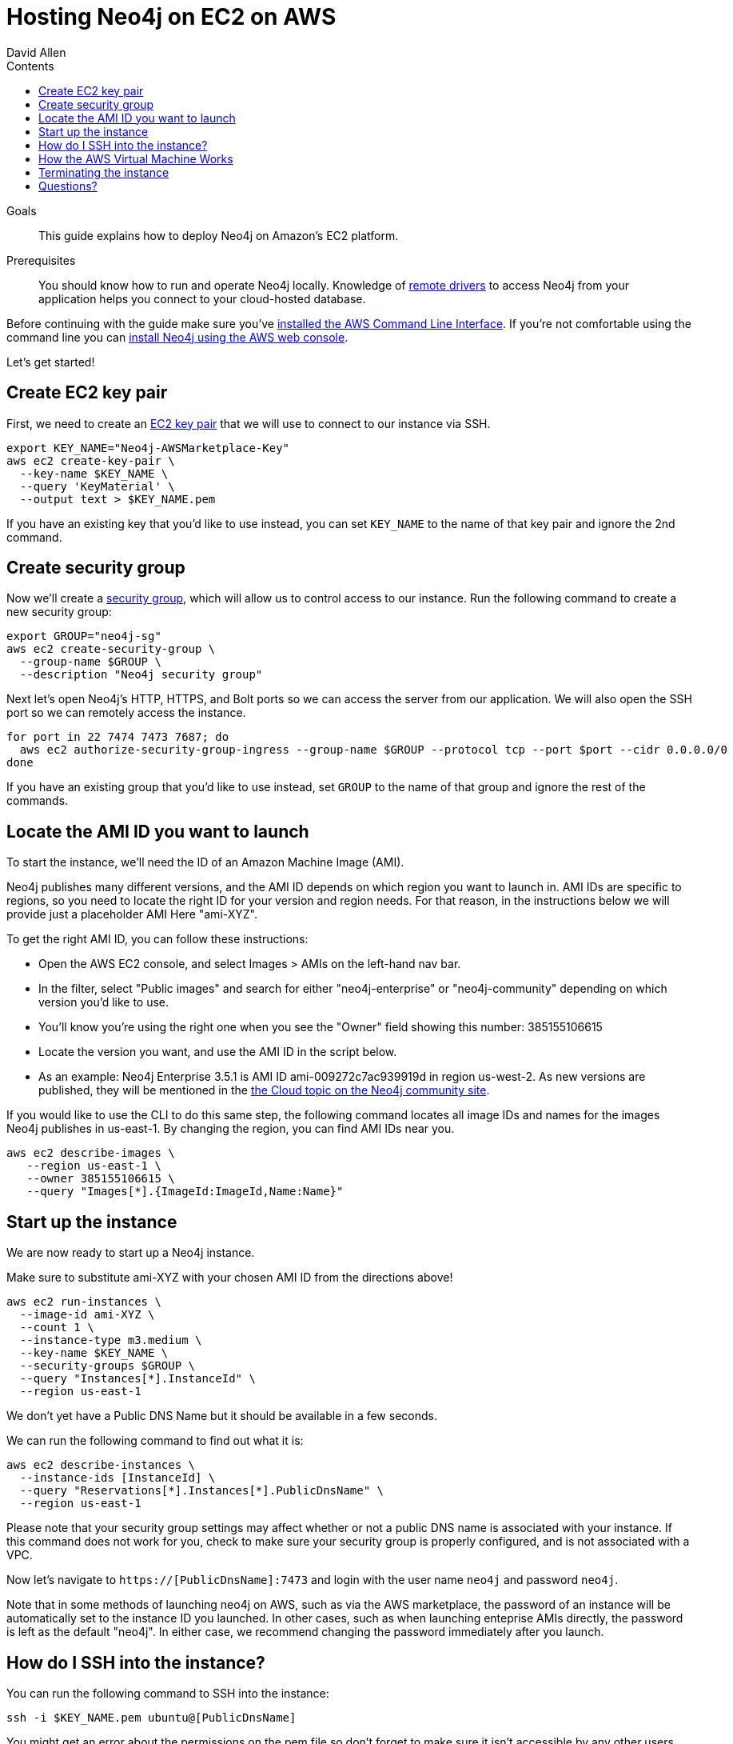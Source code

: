 = Hosting Neo4j on EC2 on AWS
:slug: neo4j-cloud-aws-ec2-ami
:level: Intermediate
:section: Neo4j in the Cloud
:section-link: guide-cloud-deployment
:sectanchors:
:toc:
:toc-title: Contents
:toclevels: 1
:author: David Allen
:category: cloud-neo4j
:tags: cloud-neo4j, neo4j-aws, aws-setup, neo4j-cloud-vm

.Goals
[abstract]
This guide explains how to deploy Neo4j on Amazon's EC2 platform.

.Prerequisites
[abstract]
You should know how to run and operate Neo4j locally.
Knowledge of link:/developer/language-guides[remote drivers] to access Neo4j from your application helps you connect to your cloud-hosted database.

[#neo4j-aws]
Before continuing with the guide make sure you've http://docs.aws.amazon.com/cli/latest/userguide/installing.html[installed the AWS Command Line Interface^].
If you're not comfortable using the command line you can https://aws.amazon.com/marketplace/pp/B071P26C9D[install Neo4j using the AWS web console^].

Let's get started!

[#ec2-key]
== Create EC2 key pair

First, we need to create an http://docs.aws.amazon.com/AWSEC2/latest/UserGuide/ec2-key-pairs.html[EC2 key pair^] that we will use to connect to our instance via SSH.

[source,shell]
----
export KEY_NAME="Neo4j-AWSMarketplace-Key"
aws ec2 create-key-pair \
  --key-name $KEY_NAME \
  --query 'KeyMaterial' \
  --output text > $KEY_NAME.pem
----

If you have an existing key that you'd like to use instead, you can set `KEY_NAME` to the name of that key pair and ignore the 2nd command.

[#security-group]
== Create security group

Now we'll create a http://docs.aws.amazon.com/AWSEC2/latest/UserGuide/using-network-security.html[security group^], which will allow us to control access to our instance.
Run the following command to create a new security group:

[source,shell]
----
export GROUP="neo4j-sg"
aws ec2 create-security-group \
  --group-name $GROUP \
  --description "Neo4j security group"
----

Next let's open Neo4j's HTTP, HTTPS, and Bolt ports so we can access the server from our application.
We will also open the SSH port so we can remotely access the instance.

[source,shell]
----
for port in 22 7474 7473 7687; do
  aws ec2 authorize-security-group-ingress --group-name $GROUP --protocol tcp --port $port --cidr 0.0.0.0/0
done
----

If you have an existing group that you'd like to use instead, set `GROUP` to the name of that group and ignore the rest of the commands.


[#ami-launch]
== Locate the AMI ID you want to launch

To start the instance, we'll need the ID of an Amazon Machine Image (AMI).

Neo4j publishes many different versions, and the AMI ID depends on which region you want to launch in.  AMI IDs are specific
to regions, so you need to locate the right ID for your version and region needs.  For that reason, in the instructions below
we will provide just a placeholder AMI Here "ami-XYZ".  

To get the right AMI ID, you can follow these instructions:

* Open the AWS EC2 console, and select Images &gt; AMIs on the left-hand nav bar.
* In the filter, select "Public images" and search for either "neo4j-enterprise" or "neo4j-community" depending on which
version you'd like to use.
* You'll know you're using the right one when you see the "Owner" field showing this number: 385155106615
* Locate the version you want, and use the AMI ID in the script below.
* As an example: Neo4j Enterprise 3.5.1 is AMI ID ami-009272c7ac939919d in region us-west-2.  As new versions are published,
they will be mentioned in the https://community.neo4j.com/c/neo4j-graph-platform/cloud[the Cloud topic on the Neo4j community site^].

If you would like to use the CLI to do this same step, the following command locates all image 
IDs and names for the images Neo4j publishes in us-east-1.  By changing the region, you can find 
AMI IDs near you.

[source,shell]
----
aws ec2 describe-images \
   --region us-east-1 \
   --owner 385155106615 \
   --query "Images[*].{ImageId:ImageId,Name:Name}"
----

[#instance-start]
== Start up the instance

We are now ready to start up a Neo4j instance.

Make sure to substitute ami-XYZ with your chosen AMI ID from the directions above!

[source,shell]
----
aws ec2 run-instances \
  --image-id ami-XYZ \
  --count 1 \
  --instance-type m3.medium \
  --key-name $KEY_NAME \
  --security-groups $GROUP \
  --query "Instances[*].InstanceId" \
  --region us-east-1
----

We don't yet have a Public DNS Name but it should be available in a few seconds.

We can run the following command to find out what it is:

[source,shell]
----
aws ec2 describe-instances \
  --instance-ids [InstanceId] \
  --query "Reservations[*].Instances[*].PublicDnsName" \
  --region us-east-1
----

Please note that your security group settings may affect whether or not a public DNS name is
associated with your instance.  If this command does not work for you, check to make sure your
security group is properly configured, and is not associated with a VPC.

Now let's navigate to `https://[PublicDnsName]:7473` and login with the user name `neo4j` and password `neo4j`.

Note that in some methods of launching neo4j on AWS, such as via the AWS marketplace, the password of
an instance will be automatically set to the instance ID you launched.  In other cases, such as when
launching enteprise AMIs directly, the password is left as the default "neo4j".  In either case, we
recommend changing the password immediately after you launch.

[#ssh-instance]
== How do I SSH into the instance?

You can run the following command to SSH into the instance:

[source,shell]
----
ssh -i $KEY_NAME.pem ubuntu@[PublicDnsName]
----

You might get an error about the permissions on the pem file so don't forget to make sure it isn't accessible by any other users.

[source,shell]
----
chmod 600 $KEY_NAME.pem
----

[#vm-workings]
== How the AWS Virtual Machine Works

Please consult link:/developer/guide-cloud-deployment/neo4j-cloud-vms[Neo4j Cloud VMs] for details on internals of AWS VMs, including how to stop and start system services, configure Neo4j inside of the VM, and more.

[#terminate-instance]
== Terminating the instance

Once we've finished using the instance we can run the following command to terminate it:

[source,shell]
----
aws ec2 terminate-instances \
  --instance-ids [InstanceId] \
  --region us-east-1
----

[#aws-questions]
== Questions?

You can ask questions and connect with other people launching Neo4j in the cloud at the 
https://community.neo4j.com/c/neo4j-graph-platform/cloud[cloud topic on the Community Site^].
